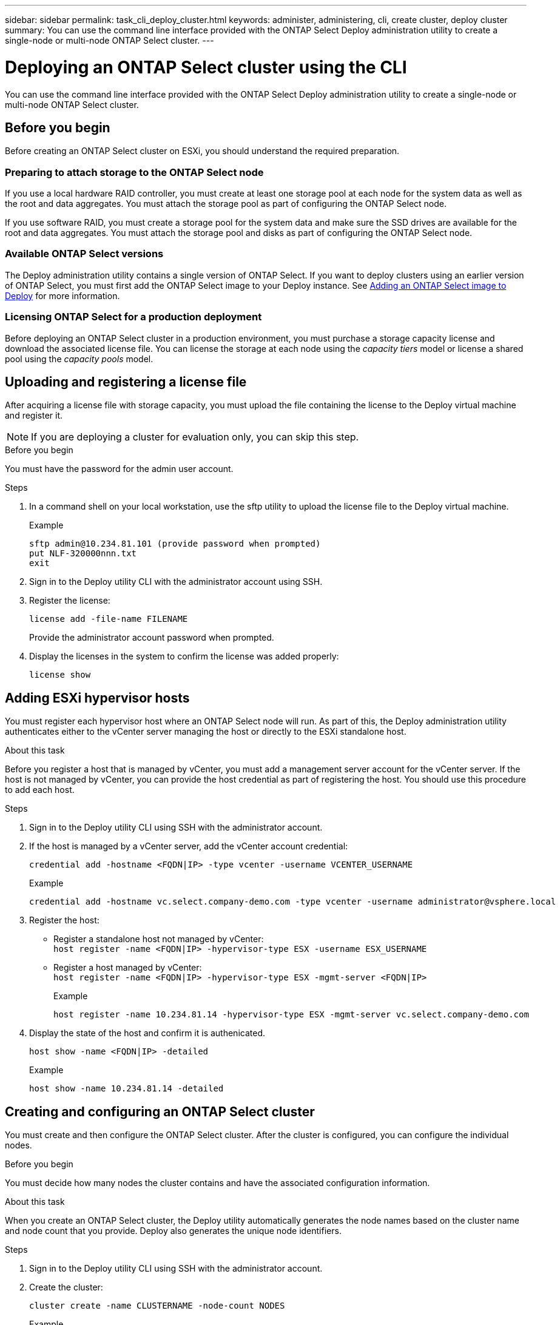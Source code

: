 ---
sidebar: sidebar
permalink: task_cli_deploy_cluster.html
keywords: administer, administering, cli, create cluster, deploy cluster
summary: You can use the command line interface provided with the ONTAP Select Deploy administration utility to create a single-node or multi-node ONTAP Select cluster.
---

= Deploying an ONTAP Select cluster using the CLI
:hardbreaks:
:nofooter:
:icons: font
:linkattrs:
:imagesdir: ./media/

[.lead]
You can use the command line interface provided with the ONTAP Select Deploy administration utility to create a single-node or multi-node ONTAP Select cluster.

== Before you begin

Before creating an ONTAP Select cluster on ESXi, you should understand the required preparation.

=== Preparing to attach storage to the ONTAP Select node

If you use a local hardware RAID controller, you must create at least one storage pool at each node for the system data as well as the root and data aggregates. You must attach the storage pool as part of configuring the ONTAP Select node.

If you use software RAID, you must create a storage pool for the system data and make sure the SSD drives are available for the root and data aggregates. You must attach the storage pool and disks as part of configuring the ONTAP Select node.

=== Available ONTAP Select versions

The Deploy administration utility contains a single version of ONTAP Select. If you want to deploy clusters using an earlier version of ONTAP Select, you must first add the ONTAP Select image to your Deploy instance. See link:task_adm_deploy_image_add.html[Adding an ONTAP Select image to Deploy] for more information.

=== Licensing ONTAP Select for a production deployment

Before deploying an ONTAP Select cluster in a production environment, you must purchase a storage capacity license and download the associated license file. You can license the storage at each node using the _capacity tiers_ model or license a shared pool using the _capacity pools_ model.

== Uploading and registering a license file

After acquiring a license file with storage capacity, you must upload the file containing the license to the Deploy virtual machine and register it.

[NOTE]
If you are deploying a cluster for evaluation only, you can skip this step.

.Before you begin

You must have the password for the admin user account.

.Steps

. In a command shell on your local workstation, use the sftp utility to upload the license file to the Deploy virtual machine.
+
Example
+
.....
sftp admin@10.234.81.101 (provide password when prompted)
put NLF-320000nnn.txt
exit
.....

. Sign in to the Deploy utility CLI with the administrator account using SSH.

. Register the license:
+
`license add -file-name FILENAME`
+
Provide the administrator account password when prompted.

. Display the licenses in the system to confirm the license was added properly:
+
`license show`

== Adding ESXi hypervisor hosts

You must register each hypervisor host where an ONTAP Select node will run. As part of this, the Deploy administration utility authenticates either to the vCenter server managing the host or directly to the ESXi standalone host.

.About this task

Before you register a host that is managed by vCenter, you must add a management server account for the vCenter server. If the host is not managed by vCenter, you can provide the host credential as part of registering the host. You should use this procedure to add each host.

.Steps

. Sign in to the Deploy utility CLI using SSH with the administrator account.

. If the host is managed by a vCenter server, add the vCenter account credential:
+
`credential add -hostname <FQDN|IP> -type vcenter -username VCENTER_USERNAME`
+
Example
+
....
credential add -hostname vc.select.company-demo.com -type vcenter -username administrator@vsphere.local
....

. Register the host:
+
* Register a standalone host not managed by vCenter:
`host register -name <FQDN|IP> -hypervisor-type ESX -username ESX_USERNAME`
* Register a host managed by vCenter:
`host register -name <FQDN|IP> -hypervisor-type ESX -mgmt-server <FQDN|IP>`
+
Example
+
....
host register -name 10.234.81.14 -hypervisor-type ESX -mgmt-server vc.select.company-demo.com
....

. Display the state of the host and confirm it is authenicated.
+
`host show -name <FQDN|IP> -detailed`
+
Example
+
....
host show -name 10.234.81.14 -detailed
....

== Creating and configuring an ONTAP Select cluster

You must create and then configure the ONTAP Select cluster. After the cluster is configured, you can configure the individual nodes.

.Before you begin

You must decide how many nodes the cluster contains and have the associated configuration information.

.About this task

When you create an ONTAP Select cluster, the Deploy utility automatically generates the node names based on the cluster name and node count that you provide. Deploy also generates the unique node identifiers.

.Steps

. Sign in to the Deploy utility CLI using SSH with the administrator account.

. Create the cluster:
+
`cluster create -name CLUSTERNAME -node-count NODES`
+
Example
+
....
cluster create -name test-cluster -node-count 1
....

. Configure the cluster:
+
`cluster modify -name CLUSTERNAME -mgmt-ip IP_ADDRESS -netmask NETMASK -gateway IP_ADDRESS -dns-servers <FQDN|IP>_LIST -dns-domains DOMAIN_LIST`
+
Example
+
....
cluster modify -name test-cluster -mgmt-ip 10.234.81.20 -netmask 255.255.255.192
-gateway 10.234.81.1 -dns-servers 10.221.220.10 -dnsdomains select.company-demo.com
....

. Display the configuration and state of the cluster:
+
`cluster show -name CLUSTERNAME -detailed`

== Configuring an ONTAP Select node

You must configure each of the nodes in the ONTAP Select cluster.

.Before you begin
You must have the configuration information for the node. The capacity tier license file should be uploaded and installed at the Deploy utility.

.About this task
You should use this procedure to configure each node. A capacity tier license is applied to the node in this example.

.Steps

. Sign in to the Deploy utility CLI using SSH with the administrator account.

. Determine the names assigned to the cluster nodes:
+
`node show -cluster-name CLUSTERNAME`

. Select the node and perform basic configuration:
`node modify -name NODENAME -cluster-name CLUSTERNAME -host-name <FQDN|IP> -license-serial-number NUMBER -instance-type TYPE -passthrough-disks false`
+
Example
+
....
node modify -name test-cluster-01 -cluster-name test-cluster -host-name 10.234.81.14
-license-serial-number 320000nnnn -instance-type small -passthrough-disks false
....
+
The RAID configuration for the node is indicated with the _passthrough-disks_ parameter. If you are using a local hardware RAID controller, this value must be false. If you are using software RAID, this value must be true.
+
A capacity tier license is used for the ONTAP Select node.

. Display the network configuration available at the host:
+
`host network show -host-name <FQDN|IP> -detailed`
+
Example
+
....
host network show -host-name 10.234.81.14 -detailed
....

. Perform network configuration of the node:
+
`node modify -name NODENAME -cluster-name CLUSTERNAME -mgmt-ip IP -management-networks NETWORK_NAME -data-networks NETWORK_NAME -internal-network NETWORK_NAME`
+
When deploying a single-node cluster, you do not need an internal network and should remove -internal-network.
+
Example
+
....
node modify -name test-cluster-01 -cluster-name test-cluster -mgmt-ip 10.234.81.21
-management-networks sDOT_Network -data-networks sDOT_Network
....

. Display the configuration of the node:
+
`node show -name NODENAME -cluster-name CLUSTERNAME -detailed`
+
Example
+
....
node show -name test-cluster-01 -cluster-name test-cluster -detailed
....

== Attaching storage to the ONTAP Select nodes

You must configure the storage used by each node in the ONTAP Select cluster. Every node must always be assigned at least one storage pool. When using software RAID, each node must also be assigned at least one disk drive.

.Before you begin

You must create the storage pool using VMware vSphere. If you are using software RAID, you also need at least one available disk drive.

.About this task

When using a local hardware RAID controller, you need to perform steps 1 through 4. When using software RAID, you need to perform steps 1 through 6.

.Steps

. Sign in to the Deploy utility CLI using SSH with the administrator account credentials.

. Display the storage pools available at the host:
+
`host storage pool show -host-name <FQDN|IP>`
+
Example
+
----
host storage pool show -host-name 10.234.81.14
----
+
You can also obtain the available storage pools through VMware vSphere.

. Attach an available storage pool to the ONTAP Select node:
+
`node storage pool attach -name POOLNAME -cluster-name CLUSTERNAME -node-name NODENAME -capacity-limit LIMIT`
+
If you include the -capacity-limit parameter, specify the value as GB or TB.
+
Example
+
----
node storage pool attach -name sDOT-02 -cluster-name test-cluster -
node-name test-cluster-01 -capacity-limit 500GB
----

. Display the storage pools attached to the node:
+
`node storage pool show -cluster-name CLUSTERNAME -node-name NODENAME`
+
Example
+
----
node storage pool show -cluster-name test-cluster -node-name testcluster-01
----

. If you are using software RAID, attach the available drive or drives:
+
`node storage disk attach -node-name NODENAME -cluster-name CLUSTERNAME -disks LIST_OF_DRIVES`
+
Example
+
----
node storage disk attach -node-name NVME_SN-01 -cluster-name NVME_SN -disks 0000:66:00.0 0000:67:00.0 0000:68:00.0
----

. If you are using software RAID, display the disks attached to the node:
+
`node storage disk show -node-name NODENAME -cluster-name CLUSTERNAME`
+
Example
+
----
node storage disk show -node-name sdot-smicro-009a -cluster-name NVME
----

== Deploying an ONTAP Select cluster

After the cluster and nodes have been configured, you can deploy the cluster.

.Before you begin

Before deploying a multi-node cluster, you should run the network connectivity checker to confirm the connectivity among the cluster nodes on the internal network.

.Steps

. Sign in to the Deploy utility CLI using SSH with the administrator account.

. Deploy the ONTAP Select cluster:
+
`cluster deploy -name CLUSTERNAME`
+
Example
+
----
cluster deploy -name test-cluster
----
+
Provide the password to be used for the ONTAP administrator account when prompted.

. Display the status of the cluster to determine when it has been successfully deployed successfully:
+
`cluster show -name CLUSTERNAME`

.After you finish

You should back up the ONTAP Select Deploy configuration data.
